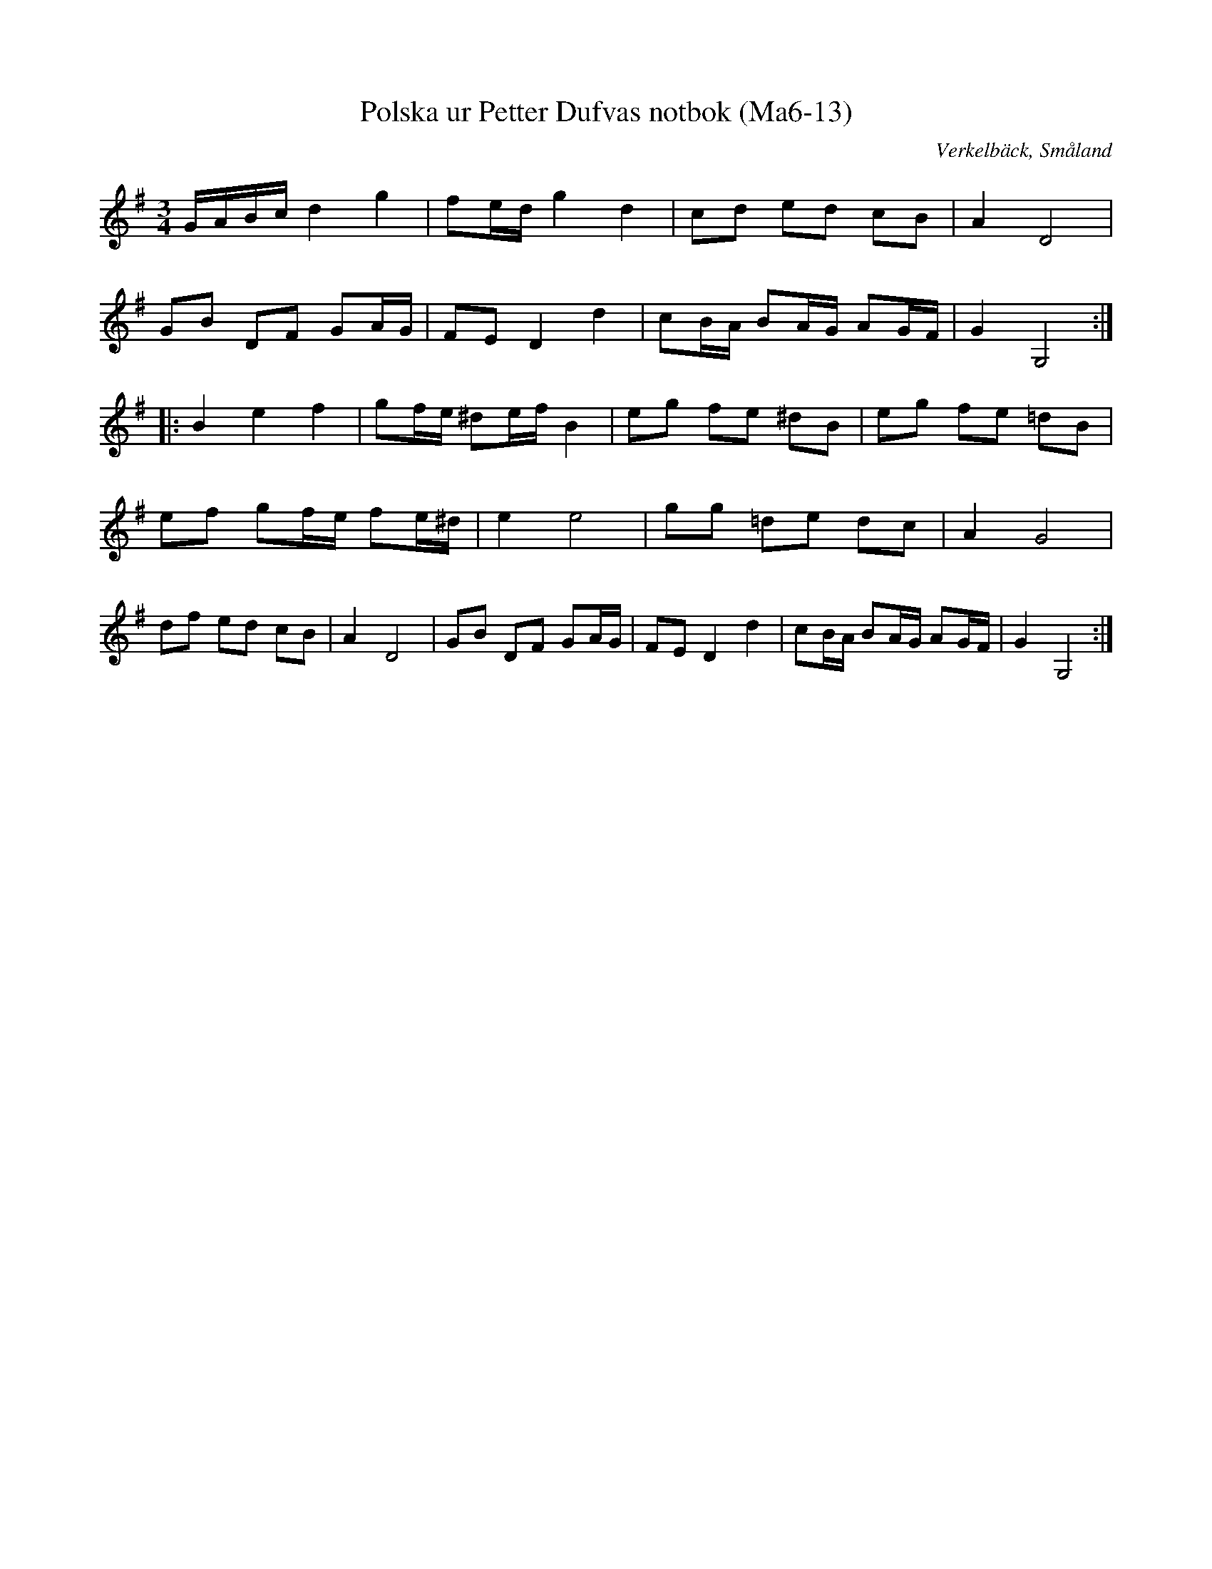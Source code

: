 %%abc-charset utf-8

X:13
T:Polska ur Petter Dufvas notbok (Ma6-13)
R:Polska
O:Verkelbäck, Småland
B:Petter Dufvas notbok
S:Petter Dufva
N:Smus Ma6 bild 15
Z:Till abc Jonas Brunskog
M:3/4
L:1/8
K:G
G/A/B/c/ d2 g2|fe/d/ g2 d2|cd ed cB|A2 D4|
GB DF GA/G/|FE D2 d2|cB/A/ BA/G/ AG/F/|G2 G,4:|
|:B2 e2 f2|gf/e/ ^de/f/ B2|eg fe ^dB|eg fe =dB|
ef gf/e/ fe/^d/| e2 e4|gg =de dc|A2 G4|
df ed cB|A2 D4|GB DF GA/G/|FE D2 d2|cB/A/ BA/G/ AG/F/|G2 G,4:|

